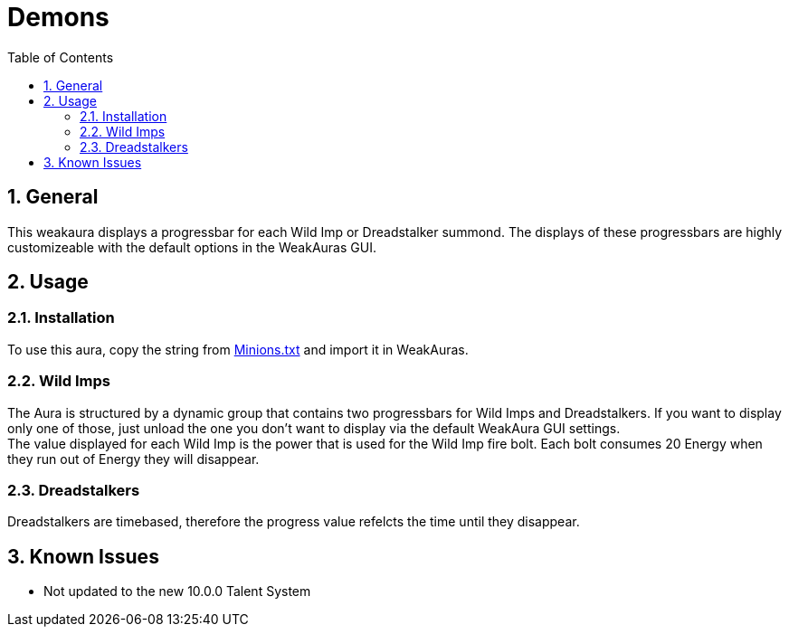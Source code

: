 = Demons
:sectnums: |,all|
:toc: auto
:hardbreaks-option:

== General
This weakaura displays a progressbar for each Wild Imp or Dreadstalker summond. The displays of these progressbars are highly customizeable with the default options in the WeakAuras GUI.

== Usage
=== Installation
To use this aura, copy the string from https://github.com/yuqo2450/wow_wa_demons/blob/main/Minions.txt[Minions.txt] and import it in WeakAuras.

=== Wild Imps
The Aura is structured by a dynamic group that contains two progressbars for Wild Imps and Dreadstalkers. If you want to display only one of those, just unload the one you don't want to display via the default WeakAura GUI settings.
The value displayed for each Wild Imp is the power that is used for the Wild Imp fire bolt. Each bolt consumes 20 Energy when they run out of Energy they will disappear.

=== Dreadstalkers
Dreadstalkers are timebased, therefore the progress value refelcts the time until they disappear.

== Known Issues
* Not updated to the new 10.0.0 Talent System
